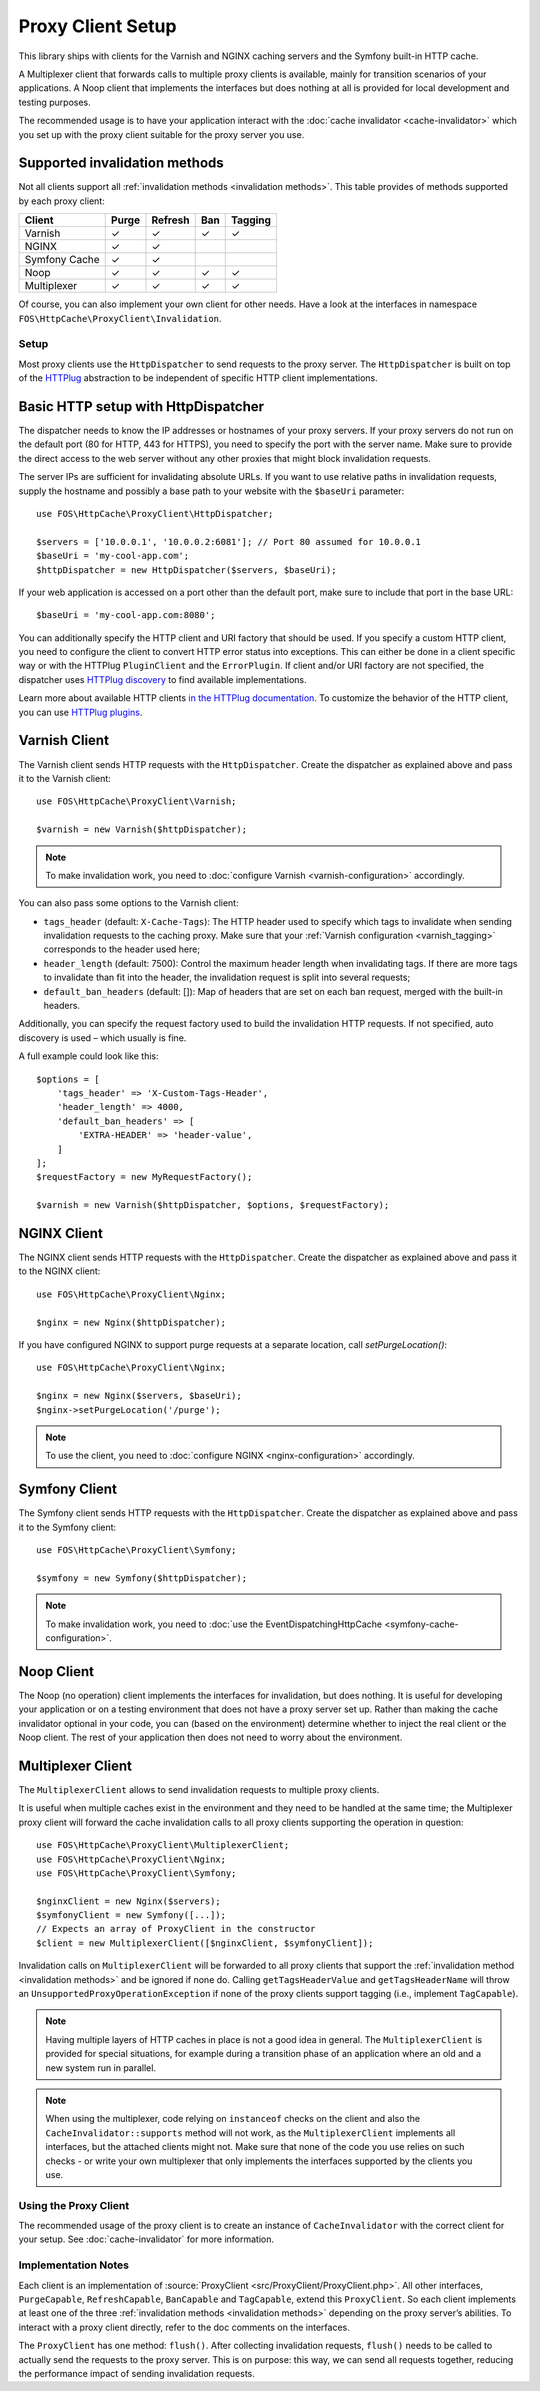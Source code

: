 Proxy Client Setup
==================

This library ships with clients for the Varnish and NGINX caching servers and
the Symfony built-in HTTP cache.

A Multiplexer client that forwards calls to multiple proxy clients is
available, mainly for transition scenarios of your applications. A Noop client
that implements the interfaces but does nothing at all is provided for local
development and testing purposes.

The recommended usage is to have your application interact with the
:doc:`cache invalidator <cache-invalidator>` which you set up with the proxy
client suitable for the proxy server you use.

Supported invalidation methods
~~~~~~~~~~~~~~~~~~~~~~~~~~~~~~

Not all clients support all :ref:`invalidation methods <invalidation methods>`.
This table provides of methods supported by each proxy client:

============= ======= ======= ======= =======
Client        Purge   Refresh Ban     Tagging
============= ======= ======= ======= =======
Varnish       ✓       ✓       ✓       ✓
NGINX         ✓       ✓
Symfony Cache ✓       ✓
Noop          ✓       ✓       ✓       ✓
Multiplexer   ✓       ✓       ✓       ✓
============= ======= ======= ======= =======

Of course, you can also implement your own client for other needs. Have a look
at the interfaces in namespace ``FOS\HttpCache\ProxyClient\Invalidation``.

.. _client setup:

Setup
-----

Most proxy clients use the ``HttpDispatcher`` to send requests to the proxy
server. The ``HttpDispatcher`` is built on top of the HTTPlug_ abstraction to
be independent of specific HTTP client implementations.

.. _HTTP client configuration:

Basic HTTP setup with HttpDispatcher
~~~~~~~~~~~~~~~~~~~~~~~~~~~~~~~~~~~~

The dispatcher needs to know the IP addresses or hostnames of your proxy
servers. If your proxy servers do not run on the default port (80 for HTTP,
443 for HTTPS), you need to specify the port with the server name. Make sure to
provide the direct access to the web server without any other proxies that
might block invalidation requests.

The server IPs are sufficient for invalidating absolute URLs. If you want to
use relative paths in invalidation requests, supply the hostname and possibly
a base path to your website with the ``$baseUri`` parameter::

    use FOS\HttpCache\ProxyClient\HttpDispatcher;

    $servers = ['10.0.0.1', '10.0.0.2:6081']; // Port 80 assumed for 10.0.0.1
    $baseUri = 'my-cool-app.com';
    $httpDispatcher = new HttpDispatcher($servers, $baseUri);

If your web application is accessed on a port other than the default port, make
sure to include that port in the base URL::

    $baseUri = 'my-cool-app.com:8080';

You can additionally specify the HTTP client and URI factory that should be
used. If you specify a custom HTTP client, you need to configure the client to
convert HTTP error status into exceptions. This can either be done in a client
specific way or with the HTTPlug ``PluginClient`` and the ``ErrorPlugin``.
If client and/or URI factory are not specified, the dispatcher uses
`HTTPlug discovery`_ to find available implementations.

Learn more about available HTTP clients `in the HTTPlug documentation`_. To
customize the behavior of the HTTP client, you can use `HTTPlug plugins`_.

.. _varnish client:

Varnish Client
~~~~~~~~~~~~~~

The Varnish client sends HTTP requests with the ``HttpDispatcher``. Create the
dispatcher as explained above and pass it to the Varnish client::

    use FOS\HttpCache\ProxyClient\Varnish;

    $varnish = new Varnish($httpDispatcher);

.. note::

    To make invalidation work, you need to :doc:`configure Varnish <varnish-configuration>` accordingly.

.. _varnish_custom_tags_header:

You can also pass some options to the Varnish client:

* ``tags_header`` (default: ``X-Cache-Tags``): The HTTP header used to specify
  which tags to invalidate when sending invalidation requests to the caching
  proxy. Make sure that your :ref:`Varnish configuration <varnish_tagging>`
  corresponds to the header used here;
* ``header_length`` (default: 7500): Control the maximum header length when
  invalidating tags. If there are more tags to invalidate than fit into the
  header, the invalidation request is split into several requests;
* ``default_ban_headers`` (default: []): Map of headers that are set on each
  ban request, merged with the built-in headers.

Additionally, you can specify the request factory used to build the
invalidation HTTP requests. If not specified, auto discovery is used – which
usually is fine.

A full example could look like this::

    $options = [
        'tags_header' => 'X-Custom-Tags-Header',
        'header_length' => 4000,
        'default_ban_headers' => [
            'EXTRA-HEADER' => 'header-value',
        ]
    ];
    $requestFactory = new MyRequestFactory();

    $varnish = new Varnish($httpDispatcher, $options, $requestFactory);

NGINX Client
~~~~~~~~~~~~

The NGINX client sends HTTP requests with the ``HttpDispatcher``. Create the
dispatcher as explained above and pass it to the NGINX client::

    use FOS\HttpCache\ProxyClient\Nginx;

    $nginx = new Nginx($httpDispatcher);

If you have configured NGINX to support purge requests at a separate location,
call `setPurgeLocation()`::

    use FOS\HttpCache\ProxyClient\Nginx;

    $nginx = new Nginx($servers, $baseUri);
    $nginx->setPurgeLocation('/purge');

.. note::

    To use the client, you need to :doc:`configure NGINX <nginx-configuration>` accordingly.

Symfony Client
~~~~~~~~~~~~~~

The Symfony client sends HTTP requests with the ``HttpDispatcher``. Create the
dispatcher as explained above and pass it to the Symfony client::

    use FOS\HttpCache\ProxyClient\Symfony;

    $symfony = new Symfony($httpDispatcher);

.. note::

    To make invalidation work, you need to :doc:`use the EventDispatchingHttpCache <symfony-cache-configuration>`.

Noop Client
~~~~~~~~~~~

The Noop (no operation) client implements the interfaces for invalidation, but
does nothing. It is useful for developing your application or on a testing
environment that does not have a proxy server set up. Rather than making the
cache invalidator optional in your code, you can (based on the environment)
determine whether to inject the real client or the Noop client. The rest of your
application then does not need to worry about the environment.

.. _multiplexer client:

Multiplexer Client
~~~~~~~~~~~~~~~~~~

The ``MultiplexerClient`` allows to send invalidation requests to multiple
proxy clients.

It is useful when multiple caches exist in the environment and they need to be
handled at the same time; the Multiplexer proxy client will forward the cache
invalidation calls to all proxy clients supporting the operation in question::

    use FOS\HttpCache\ProxyClient\MultiplexerClient;
    use FOS\HttpCache\ProxyClient\Nginx;
    use FOS\HttpCache\ProxyClient\Symfony;

    $nginxClient = new Nginx($servers);
    $symfonyClient = new Symfony([...]);
    // Expects an array of ProxyClient in the constructor
    $client = new MultiplexerClient([$nginxClient, $symfonyClient]);

Invalidation calls on ``MultiplexerClient`` will be forwarded to all proxy
clients that support the :ref:`invalidation method <invalidation methods>` and
be ignored if none do. Calling ``getTagsHeaderValue`` and ``getTagsHeaderName``
will throw an ``UnsupportedProxyOperationException`` if none of the proxy
clients support tagging (i.e., implement ``TagCapable``).

.. note::

    Having multiple layers of HTTP caches in place is not a good idea in
    general. The ``MultiplexerClient`` is provided for special situations, for
    example during a transition phase of an application where an old and a new
    system run in parallel.

.. note::

    When using the multiplexer, code relying on ``instanceof`` checks on the
    client and also the ``CacheInvalidator::supports`` method will not work, as
    the ``MultiplexerClient`` implements all interfaces, but the attached
    clients might not. Make sure that none of the code you use relies on such
    checks - or write your own multiplexer that only implements the interfaces
    supported by the clients you use.

Using the Proxy Client
----------------------

The recommended usage of the proxy client is to create an instance of
``CacheInvalidator`` with the correct client for your setup. See
:doc:`cache-invalidator` for more information.

Implementation Notes
--------------------

Each client is an implementation of :source:`ProxyClient <src/ProxyClient/ProxyClient.php>`.
All other interfaces, ``PurgeCapable``, ``RefreshCapable``, ``BanCapable`` and
``TagCapable``, extend this ``ProxyClient``. So each client implements at least
one of the three :ref:`invalidation methods <invalidation methods>` depending on
the proxy server’s abilities. To interact with a proxy client directly, refer to
the doc comments on the interfaces.

The ``ProxyClient`` has one method: ``flush()``. After collecting
invalidation requests, ``flush()`` needs to be called to actually send the
requests to the proxy server. This is on purpose: this way, we can send
all requests together, reducing the performance impact of sending invalidation
requests.

.. _HTTPlug: http://httplug.io/
.. _HTTPlug discovery: http://php-http.readthedocs.io/en/latest/discovery.html
.. _in the HTTPlug documentation: http://php-http.readthedocs.io/en/latest/clients.html
.. _HTTPlug plugins: http://php-http.readthedocs.io/en/latest/plugins/index.html
.. _message factory and URI factory: http://php-http.readthedocs.io/en/latest/message/message-factory.html
